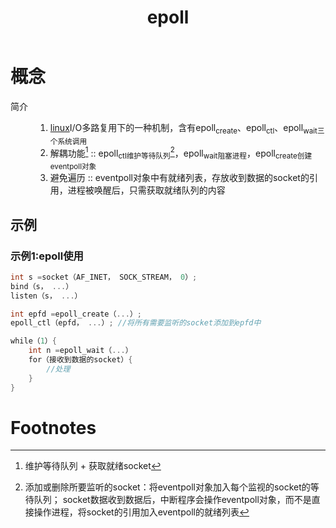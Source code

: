 :PROPERTIES:
:ID:       bc1e717e-8053-4968-bfb8-242f4fc935bb
:END:
#+title: epoll

* 概念
- 简介 ::
  1. [[id:ec7aef91-2628-4ba9-b300-16652314877f][linux]]I/O多路复用下的一种机制，含有epoll_create、epoll_ctl、epoll_wait三个系统调用
  2. 解耦功能[fn:2] :: epoll_ctl维护等待队列[fn:1]，epoll_wait阻塞进程，epoll_create创建eventpoll对象
  3. 避免遍历 :: eventpoll对象中有就绪列表，存放收到数据的socket的引用，进程被唤醒后，只需获取就绪队列的内容


** 示例
*** 示例1:epoll使用
#+begin_src c
int s =socket（AF_INET， SOCK_STREAM， 0）;
bind（s， ...）
listen（s， ...）

int epfd =epoll_create（...）;
epoll_ctl（epfd， ...）; //将所有需要监听的socket添加到epfd中

while（1）{
    int n =epoll_wait（...）
    for（接收到数据的socket）{
        //处理
    }
}
#+end_src

* Footnotes
[fn:2] 维护等待队列 + 获取就绪socket
[fn:1] 添加或删除所要监听的socket：将eventpoll对象加入每个监视的socket的等待队列；
       socket数据收到数据后，中断程序会操作eventpoll对象，而不是直接操作进程，将socket的引用加入eventpoll的就绪列表
